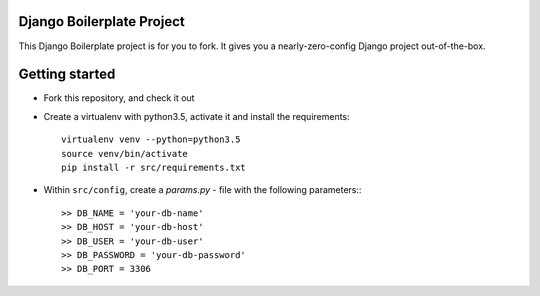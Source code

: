Django Boilerplate Project
--------------------------

This Django Boilerplate project is for you to fork. It gives you a nearly-zero-config Django project out-of-the-box.

Getting started
---------------

* Fork this repository, and check it out
* Create a virtualenv with python3.5, activate it and install the requirements::

    virtualenv venv --python=python3.5
    source venv/bin/activate
    pip install -r src/requirements.txt 


* Within ``src/config``, create a *params.py* - file with the following parameters:::

    >> DB_NAME = 'your-db-name'
    >> DB_HOST = 'your-db-host'
    >> DB_USER = 'your-db-user'
    >> DB_PASSWORD = 'your-db-password'
    >> DB_PORT = 3306